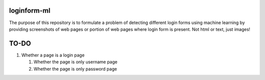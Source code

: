 loginform-ml
============

The purpose of this repository is to formulate a problem of detecting different login forms using machine learning by providing screenshots of web pages or portion of web pages where login form is present. Not html or text, just images!

TO-DO
=====

#. Whether a page is a login page

   #. Whether the page is only username page
   
   #. Whether the page is only password page
